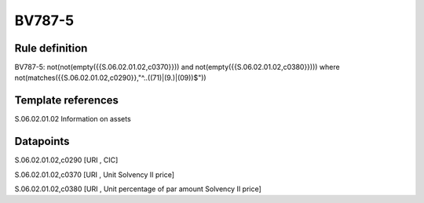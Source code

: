 =======
BV787-5
=======

Rule definition
---------------

BV787-5: not(not(empty({{S.06.02.01.02,c0370}})) and not(empty({{S.06.02.01.02,c0380}}))) where not(matches({{S.06.02.01.02,c0290}},"^..((71)|(9.)|(09))$"))


Template references
-------------------

S.06.02.01.02 Information on assets


Datapoints
----------

S.06.02.01.02,c0290 [URI , CIC]

S.06.02.01.02,c0370 [URI , Unit Solvency II price]

S.06.02.01.02,c0380 [URI , Unit percentage of par amount Solvency II price]



